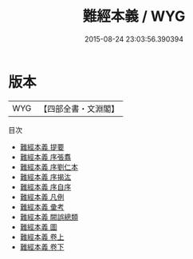 #+TITLE: 難經本義 / WYG
#+DATE: 2015-08-24 23:03:56.390394
* 版本
 |       WYG|【四部全書・文淵閣】|
目次
 - [[file:KR3e0004_000.txt::000-1a][難經本義 提要]]
 - [[file:KR3e0004_000.txt::000-4a][難經本義 序張翥]]
 - [[file:KR3e0004_000.txt::000-6a][難經本義 序劉仁本]]
 - [[file:KR3e0004_000.txt::000-8a][難經本義 序揭汯]]
 - [[file:KR3e0004_000.txt::000-9a][難經本義 序自序]]
 - [[file:KR3e0004_000.txt::000-11a][難經本義 凡例]]
 - [[file:KR3e0004_000.txt::000-13a][難經本義 彚考]]
 - [[file:KR3e0004_000.txt::000-21a][難經本義 闕誤總類]]
 - [[file:KR3e0004_000.txt::000-24a][難經本義 圖]]
 - [[file:KR3e0004_001.txt::001-1a][難經本義 卷上]]
 - [[file:KR3e0004_002.txt::002-1a][難經本義 卷下]]
